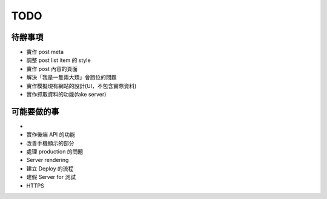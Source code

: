 TODO
###########

待辦事項
==========

* 實作 post meta
* 調整 post list item 的 style
* 實作 post 內容的頁面
* 解決「我是一隻兩大類」會跑位的問題
* 實作模擬現有網站的設計(UI，不包含實際資料)
* 實作抓取資料的功能(fake server)

可能要做的事
===========

*
* 實作後端 API 的功能
* 改善手機顯示的部分
* 處理 production 的問題
* Server rendering
* 建立 Deploy 的流程
* 建假 Server for 測試
* HTTPS